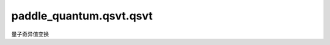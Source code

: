 paddle\_quantum.qsvt.qsvt
============================

量子奇异值变换

.. py:function:: block_encoding_projector(num_qubits, num_projected_qubits)

   生成块编码的投影算子

   :param num_qubits: 量子比特数量
   :type num_qubits: int
   :param num_projected_qubits: 被投影的量子比特数量，默认为 `num_qubits - 1`
   :type num_projected_qubits: int

   :return: 投影算子 :math:`|0\rangle\langle0| \otimes I`
   :rtype: paddle.Tensor


.. py:function:: qubitization(proj, phi)

   单比特化操作，生成等同于 :math:`e^{i \phi (2P - I)}` 的电路

   :param proj: 正交投影算子 :math:`P`
   :type proj: paddle.Tensor
   :param phi: 角度 :math:`\phi`
   :type phi: paddle.Tensor

   :return: :math:`e^{i \phi (2P - I)}` 的电路
   :rtype: Circuit


.. py:class:: QSVT

   基类: :py:class:`object`

   :param poly_p: 多项式 :math:`P(x)`
   :type poly_p: Polynomial
   :param oracle: 酉算子 :math:`U`，为一个厄米特矩阵 :math:`X` 的块编码
   :type oracle: paddle.Tensor
   :param m: 厄米特矩阵 :math:`X` 的系统量子比特数量，默认为酉算子 :math:`U` 量子比特数量 - 1

   .. py:method:: block_encoding_matrix()

      构造一个对于厄米特矩阵 :math:`X` 的量子奇异值变换矩阵，即实现多项式 :math:`P(X)` 的块编码矩阵

      :return: 量子奇异值变换矩阵
      :rtype: paddle.Tensor


   .. py:method:: block_encoding_circuit()

      构造一个对于厄米特矩阵 :math:`X` 的量子奇异值变换电路，即实现多项式 :math:`P(X)` 的块编码电路

      :return: 量子奇异值变换电路
      :rtype: Circuit

   .. py:method:: block_encoding_unitary()

      返回一个对于厄米特矩阵 :math:`X` 的量子奇异值变换电路的酉矩阵形式，用于验证正确性

      :return: 量子奇异值变换电路的酉矩阵
      :rtype: paddle.Tensor